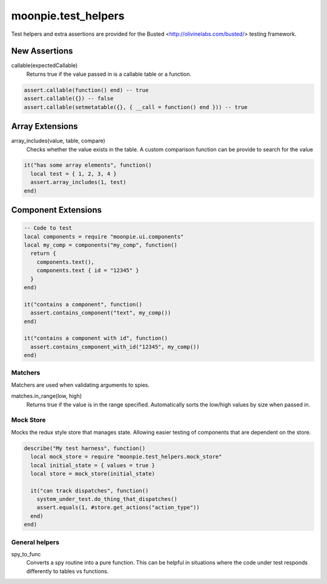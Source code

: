 moonpie.test_helpers
====================

Test helpers and extra assertions are provided for the Busted <http://olivinelabs.com/busted/> testing framework.

New Assertions
~~~~~~~~~~~~~~

callable(expectedCallable)
  Returns true if the value passed in is a callable table or a function.

.. code-block:: lua

  assert.callable(function() end) -- true
  assert.callable({}) -- false
  assert.callable(setmetatable({}, { __call = function() end })) -- true

Array Extensions
~~~~~~~~~~~~~~~~

array_includes(value, table, compare)
  Checks whether the value exists in the table. A custom comparison function can be provide to search for the value

.. code-block:: lua

  it("has some array elements", function()
    local test = { 1, 2, 3, 4 }
    assert.array_includes(1, test)
  end)


Component Extensions
~~~~~~~~~~~~~~~~~~~~

.. code-block:: lua

  -- Code to test
  local components = require "moonpie.ui.components"
  local my_comp = components("my_comp", function()
    return {
      components.text(),
      components.text { id = "12345" }
    }
  end)

  it("contains a component", function()
    assert.contains_component("text", my_comp())
  end)

  it("contains a component with id", function()
    assert.contains_component_with_id("12345", my_comp())
  end)

Matchers
^^^^^^^^
Matchers are used when validating arguments to spies.

matches.in_range(low, high)
  Returns true if the value is in the range specified. Automatically sorts the low/high values by size when passed in.


Mock Store
^^^^^^^^^^

Mocks the redux style store that manages state. Allowing easier testing of components that are dependent on the store.

.. code-block:: lua

  describe("My test harness", function()
    local mock_store = require "moonpie.test_helpers.mock_store"
    local initial_state = { values = true }
    local store = mock_store(initial_state)

    it("can track dispatches", function()
      system_under_test.do_thing_that_dispatches()
      assert.equals(1, #store.get_actions("action_type"))
    end)
  end)


General helpers
^^^^^^^^^^^^^^^

spy_to_func
  Converts a spy routine into a pure function. This can be helpful in situations where the code under test responds 
  differently to tables vs functions.